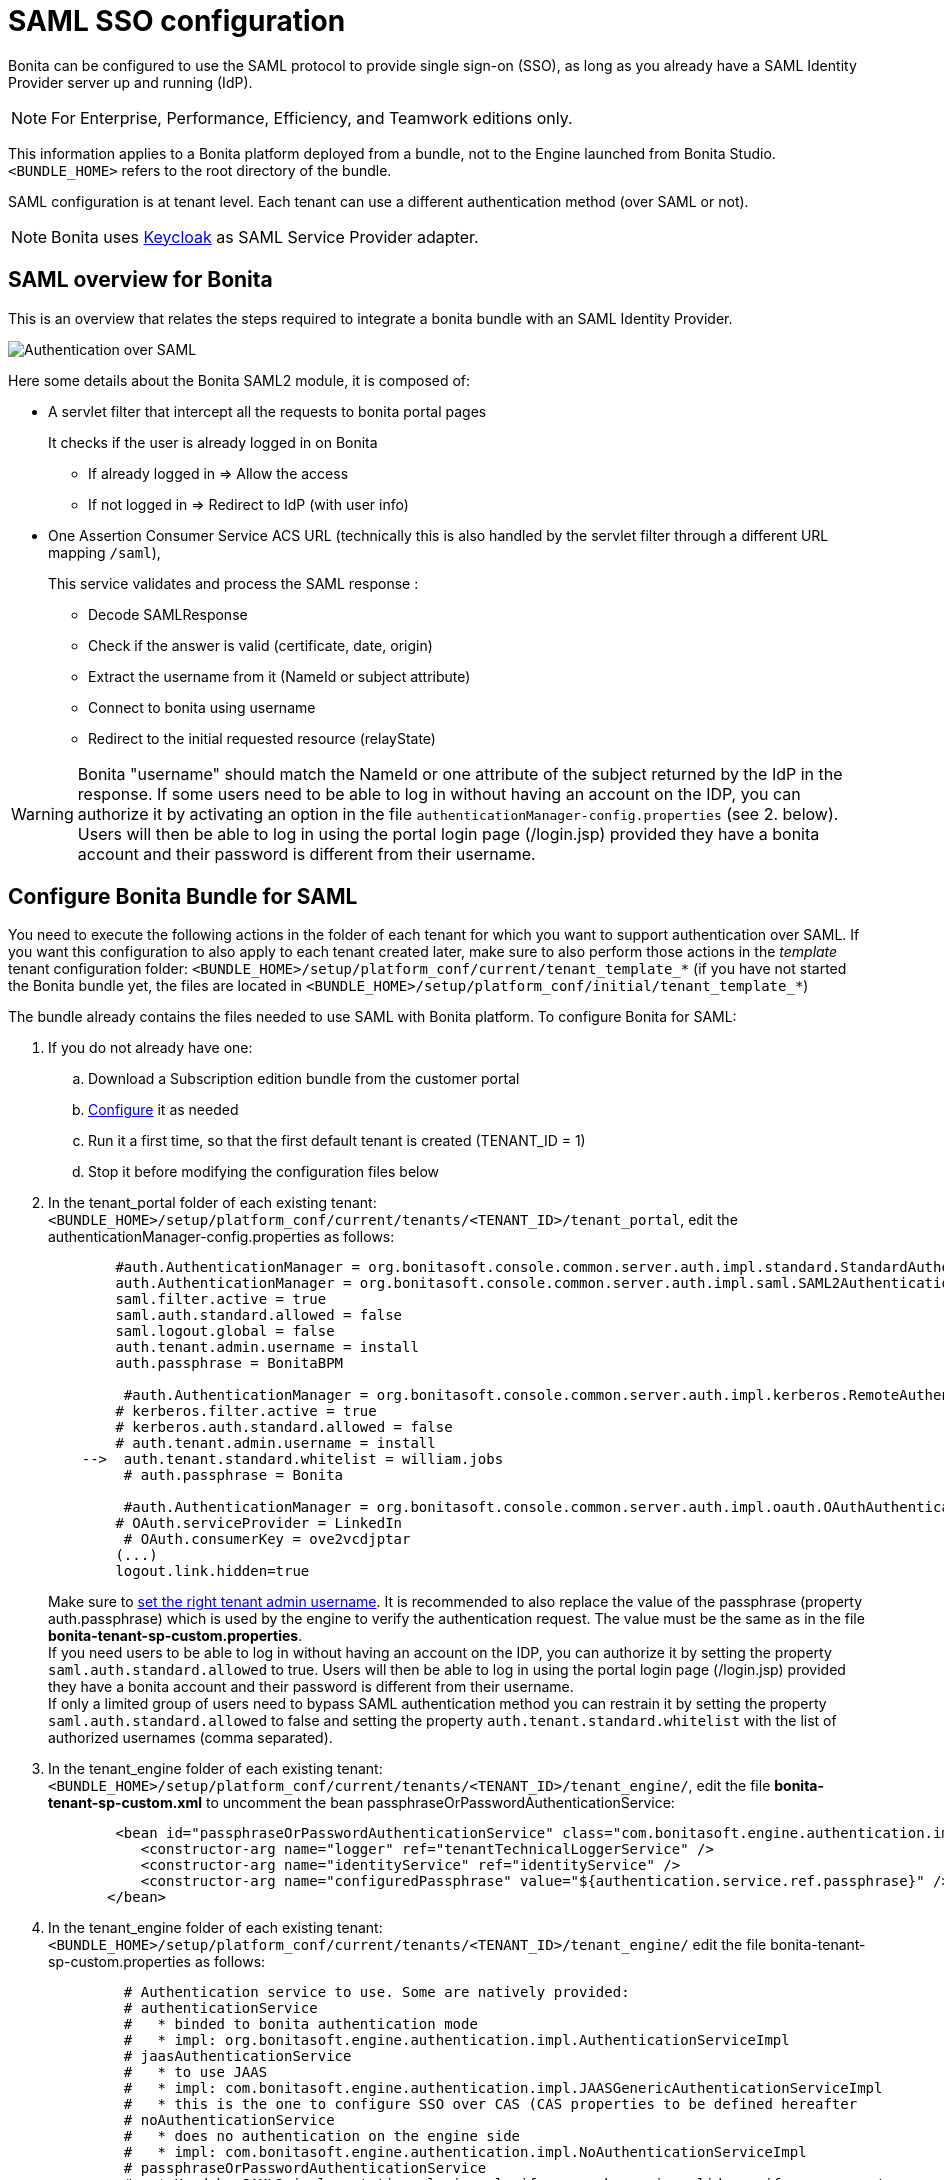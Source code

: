 = SAML SSO configuration
:description: Bonita can be configured to use the SAML protocol to provide single sign-on (SSO), as long as you already have a SAML Identity Provider server up and running (IdP).

Bonita can be configured to use the SAML protocol to provide single sign-on (SSO), as long as you already have a SAML Identity Provider server up and running (IdP).

[NOTE]
====

For Enterprise, Performance, Efficiency, and Teamwork editions only.
====

This information applies to a Bonita platform deployed from a bundle, not to the Engine launched from Bonita Studio. `<BUNDLE_HOME>` refers to the root directory of the bundle.

SAML configuration is at tenant level. Each tenant can use a different authentication method (over SAML or not).

[NOTE]
====

Bonita uses http://www.keycloak.org/[Keycloak] as SAML Service Provider adapter.
====

== SAML overview for Bonita

This is an overview that relates the steps required to integrate a bonita bundle with an SAML Identity Provider.

image:images/saml-overview.png[Authentication over SAML]
// {.img-responsive}

Here some details about the Bonita SAML2 module,
it is composed of:

* A servlet filter that intercept all the requests to bonita portal pages
+
It checks if the user is already logged in on Bonita

 ** If already logged in \=> Allow the access
 ** If not logged in \=> Redirect to IdP (with user info)

* One Assertion Consumer Service ACS URL (technically this is also handled by the servlet filter through a different URL mapping  `/saml`),
+
This service validates and process the SAML response :

 ** Decode SAMLResponse
 ** Check if the answer is valid (certificate, date, origin)
 ** Extract the username from it (NameId or subject attribute)
 ** Connect to bonita using username
 ** Redirect to the initial requested resource (relayState)

[WARNING]
====
Bonita "username" should match the NameId or one attribute of the subject returned by the IdP in the response.
 If some users need to be able to log in without having an account on the IDP, you can authorize it by activating an option in the file `authenticationManager-config.properties` (see 2. below). Users will then be able to log in using the portal login page (/login.jsp) provided they have a bonita account and their password is different from their username.
====

== Configure Bonita Bundle for SAML

You need to execute the following actions in the folder of each tenant for which you want to support authentication over SAML.
If you want this configuration to also apply to each tenant created later, make sure to also perform those actions in the _template_ tenant configuration folder:
`<BUNDLE_HOME>/setup/platform_conf/current/tenant_template_*` (if you have not started the Bonita bundle yet, the files are located in `<BUNDLE_HOME>/setup/platform_conf/initial/tenant_template_*`)

The bundle already contains the files needed to use SAML with Bonita platform.
To configure Bonita for SAML:

. If you do not already have one:
 .. Download a Subscription edition bundle from the customer portal
 .. link:_basic-bonita-platform-installation[Configure] it as needed
 .. Run it a first time, so that the first default tenant is created (TENANT_ID = 1)
 .. Stop it before modifying the configuration files below
. In the tenant_portal folder of each existing tenant: `<BUNDLE_HOME>/setup/platform_conf/current/tenants/<TENANT_ID>/tenant_portal`,
edit the authenticationManager-config.properties as follows:
+
[source,properties]
----
        #auth.AuthenticationManager = org.bonitasoft.console.common.server.auth.impl.standard.StandardAuthenticationManagerImpl
        auth.AuthenticationManager = org.bonitasoft.console.common.server.auth.impl.saml.SAML2AuthenticationManagerImpl
        saml.filter.active = true
        saml.auth.standard.allowed = false
        saml.logout.global = false
        auth.tenant.admin.username = install
        auth.passphrase = BonitaBPM

         #auth.AuthenticationManager = org.bonitasoft.console.common.server.auth.impl.kerberos.RemoteAuthenticationManagerImpl
        # kerberos.filter.active = true
        # kerberos.auth.standard.allowed = false
        # auth.tenant.admin.username = install
    -->  auth.tenant.standard.whitelist = william.jobs
         # auth.passphrase = Bonita

         #auth.AuthenticationManager = org.bonitasoft.console.common.server.auth.impl.oauth.OAuthAuthenticationManagerImpl
        # OAuth.serviceProvider = LinkedIn
         # OAuth.consumerKey = ove2vcdjptar
        (...)
        logout.link.hidden=true
----
+
Make sure to link:multi-tenancy-and-tenant-configuration#toc2[set the right tenant admin username].
 It is recommended to also replace the value of the passphrase (property auth.passphrase) which is used by the engine to verify the authentication request.
 The value must be the same as in the file *bonita-tenant-sp-custom.properties*. +
 If you need users to be able to log in without having an account on the IDP, you can authorize it by setting the property `saml.auth.standard.allowed` to true. Users will then be able to log in using the portal login page (/login.jsp) provided they have a bonita account and their password is different from their username. +
 If only a limited group of users need to bypass SAML authentication method you can restrain it by setting the property `saml.auth.standard.allowed` to false and setting the property `auth.tenant.standard.whitelist` with the list of authorized usernames (comma separated).

. In the tenant_engine folder of each existing tenant: `<BUNDLE_HOME>/setup/platform_conf/current/tenants/<TENANT_ID>/tenant_engine/`,
edit the file *bonita-tenant-sp-custom.xml* to uncomment the bean passphraseOrPasswordAuthenticationService:
+
[source,xml]
----
        <bean id="passphraseOrPasswordAuthenticationService" class="com.bonitasoft.engine.authentication.impl.PassphraseOrPasswordAuthenticationService" lazy-init="true">
           <constructor-arg name="logger" ref="tenantTechnicalLoggerService" />
           <constructor-arg name="identityService" ref="identityService" />
           <constructor-arg name="configuredPassphrase" value="${authentication.service.ref.passphrase}" />
       </bean>
----
+
. In the tenant_engine folder of each existing tenant: `<BUNDLE_HOME>/setup/platform_conf/current/tenants/<TENANT_ID>/tenant_engine/`
edit the file bonita-tenant-sp-custom.properties as follows:
+
[source,properties]
----
         # Authentication service to use. Some are natively provided:
         # authenticationService
         #   * binded to bonita authentication mode
         #   * impl: org.bonitasoft.engine.authentication.impl.AuthenticationServiceImpl
         # jaasAuthenticationService
         #   * to use JAAS
         #   * impl: com.bonitasoft.engine.authentication.impl.JAASGenericAuthenticationServiceImpl
         #   * this is the one to configure SSO over CAS (CAS properties to be defined hereafter
         # noAuthenticationService
         #   * does no authentication on the engine side
         #   * impl: com.bonitasoft.engine.authentication.impl.NoAuthenticationServiceImpl
         # passphraseOrPasswordAuthenticationService
         #   * Used by SAML2 implementation, login only if a passphrase is valid, or if a username/password is valid.
         #   * Requires PassphraseOrPasswordAuthenticationService bean to be uncommented in bonita-tenant-sp-custom.xml
         #   * impl: com.bonitasoft.engine.authentication.impl.PassphraseOrPasswordAuthenticationService
         # you can provide your own implementation in bonita-tenant-sp-custom.xml and refer to the bean name of your choice
         authentication.service.ref.name=passphraseOrPasswordAuthenticationService

         # If authentication.service.ref.name equals "PassphraseOrPasswordAuthenticationService",
         # you need to configure the following passphrase
         authentication.service.ref.passphrase=BonitaBPM

         # CAS authentication delegate : enables the user, providing login/password,
         # to be logged in automatically against CAS web application
         # To be used in conjunction with the generic authentication service configured with CAS (jaasAuthenticationService)
         #authenticator.delegate=casAuthenticatorDelegate
         #authentication.delegate.cas.server.url.prefix=http://ip_address:port
         #authentication.delegate.cas.service.url=http://ip_address:port/bonita/loginservice
----
+
It is recommended to also replace the value of the passphrase (property auth.passphrase). The value must be the same as in the file *authenticationManager-config.properties* updated previously.

. If your Identity Provider (IdP) requires requests to be signed, generate a private key.
For example on linux, you can use the command ssh-keygen, then go to "`cd ~/.ssh`" to retrieve the key from the file id_rsa (more id_rsa, then copy the key).

+
NOTE: The expected format for Keys and certificates is PEM (with or without the comment header and footer). +

. In the tenant_portal folder of each existing tenant: `<BUNDLE_HOME>/setup/platform_conf/current/tenants/<TENANT_ID>/tenant_portal`, +
edit the file *keycloak-saml.xml* to setup Bonita webapp as a Service provider working with your IdP.
 ** The entityID is the Service Provider given to your bonita installation. You can change it if you want but you need to provide it to your IdP.
 ** The sslPolicy option may need to be changed if Bonita Portal and the IdP are not both accessed via HTTPS. Possible values for this property are: ALL, EXTERNAL, and NONE. For ALL, all requests must come in via HTTPS. For EXTERNAL, only non-private IP addresses must come over via HTTPS. For NONE, no requests are required to come over via HTTPS.
 ** If your *IdP requires the SSO requests to be signed*:
  *** make sure you have signing="true" inside the Key node of the SP
  *** replace the following strings in the Keys:Key section of the SP:
   **** put your private key here
   **** put your certificate here
+
with you current Bonita server's private key and certificate.
  *** make sure you have the following inside the IDP node:
   **** signaturesRequired="true"
   **** signatureAlgorithm="the_algorithm_used_by_your_IDP"  (default value: RSA_SHA256)
  *** make sure you have signRequest="true" inside the SingleSignOnService node
  *** make sure you have the following in the SingleLogoutService node:
   **** signRequest="true"
   **** signResponse="true"
 ** If your *IdP encrypts the assertions*:
  *** make sure you have encryption="true" inside the Key node of the SP
  *** replace the following strings in the Keys:Key section of the SP:
   **** put your private key here
   **** put your certificate here
with you current Bonita server's private key.
 ** If your *IdP responses are signed*:
  *** make sure you have signing="true" inside the Key node of the IDP
  *** replace the following strings in the Keys:Key section of the IDP:
   **** put your certificate here
+
with the certificate provided by the IdP.
  *** make sure you have signatureAlgorithm="the_algorithm_used_by_your_IDP"  (default value: RSA_SHA256) inside the IDP node
  *** make sure you have validateResponseSignature="true" inside the SingleSignOnService node
  *** make sure you have the following in the SingleLogoutService node:
   **** validateRequestSignature="true"
   **** validateResponseSignature="true"
 ** The IDP entityID attribute needs to be replaced with the entity ID of the IdP.
 ** The PrincipalNameMapping policy indicates how to retrieve the subject attribute that matches a bonita user account username from the IdP response.
The policy can either be FROM_NAME_ID or FROM_ATTRIBUTE (in that case you need to specify the name of the subject attribute to use).
 ** You may also need to change the requestBinding and/or responseBinding from POST to REDIRECT depending on your IdP configuration.
 ** The url binding to your IdP also needs to be define by replacing the following string:
  *** http://idp.saml.binding.url.to.change

[NOTE]
====

About SAML assertions encryption by the IdP: When the assertions encryption is active, the IdP uses a random key which in turn is encrypted with the SP's public key. +
The SP uses its private key to decrypt the random key which in turn is used to decrypt the SAML assertion.
This ensures that only the SP can decrypt the SAML assertion.
====

[NOTE]
====

If your IdP neither requires the SSO requests to be signed nor encrypts its own responses, you can remove the Keys node from the SP and set the attributes signaturesRequired, signRequest and signResponse to false. +
If your IdP responses are not signed, you can remove the Keys node from the IDP and set the attributes validateRequestSignature and validateResponseSignature to false.
====

[NOTE]
====

More configuration options can be found in https://www.keycloak.org/docs/latest/securing_apps/index.html#_saml-general-config[Keycloak official documentation]
====

[source,xml]
----
    <keycloak-saml-adapter>
        <SP entityID="bonita"
            sslPolicy="EXTERNAL"
            nameIDPolicyFormat="urn:oasis:names:tc:SAML:1.1:nameid-format:unspecified"
            forceAuthentication="false"
            isPassive="false"
            turnOffChangeSessionIdOnLogin="true">
            <Keys>
     -->        <Key signing="true"
     -->             encryption="true">
     -->            <PrivateKeyPem>put your private key here</PrivateKeyPem>
     -->            <CertificatePem>put your certificate here</CertificatePem>
                </Key>
            </Keys>
            <PrincipalNameMapping policy="FROM_ATTRIBUTE" attribute="username"/>
            <IDP entityID="idp entity ID to change"
     -->         signaturesRequired="true"
     -->         signatureAlgorithm="RSA_SHA256">
     -->        <SingleSignOnService signRequest="true"
     -->           validateResponseSignature="true"
                   requestBinding="POST"
                   responseBinding="POST"
     -->           bindingUrl="http://idp.saml.binding.url.to.change"/>
     -->        <SingleLogoutService signRequest="true"
     -->           signResponse="true"
     -->           validateRequestSignature="true"
     -->           validateResponseSignature="true"
                   requestBinding="POST"
                   responseBinding="POST"
     -->           postBindingUrl="http://idp.saml.binding.url.to.change"
     -->           redirectBindingUrl="http://idp.saml.binding.url.to.change"/>
                <Keys>
     -->            <Key signing="true">
     -->            <CertificatePem>put your certificate here</CertificatePem>
                    </Key>
                </Keys>
            </IDP>
         </SP>
    </keycloak-saml-adapter>
----

If your Identity Provider is corectly configured (see the section _Configure the Identity Provider_), you are done.
Then you can try to access a portal page, an app page or a form URL (or just `http://<host>:<port>/bonita[?tenant=<tenantId>]`) and make sure that you are redirected to your Identity Provider to log in (unless you are already logged in). +
Note that if you try to access `http://<bundle host>:<port>/bonita/login.jsp`, then you won't be redirected as this page still needs to be accessible in order for the tenant administrator (or another user if you set the property `saml.auth.standard.allowed` to true) to be able to log in without an account on the Identity Provider.

[WARNING]
====

If your Bonita platform is behind a reverse proxy or a load balancer, You need to make sure the reverse proxy / load balancer is configured
to include the correct headers for the host (and the protocol if needed) to the requests and the application server is configured to use these headers (it is usually the case by default). +
This is required so that `HttpServletRequest.getRequestURL` returns the URL used by the user and not the internal URL used by the reverse proxy. +
For example, if you are running Apache >=2.0.31 as reverse proxy, this configuration is controlled by the property http://httpd.apache.org/docs/2.2/mod/mod_proxy.html#proxypreservehost[ProxyPreserveHost] that will override the `Host:` header. +
This can also be achieved by configuring the load balancer / reverse proxy so that it sets the `X-Forwarded-` HTTP headers. For example :
----
    X-Forwarded-Proto: https
    X-Forwarded-Host: your.bonita.external.url.host
----
If you need more fine tuning or if you cannot update the reverse proxy configuration, you can consult the official documentation for https://tomcat.apache.org/connectors-doc/common_howto/proxy.html[Tomcat]
====

== Configure the Identity Provider

Your IdP should declare a Service Provider named `bonita` (or the value of the `entityID` set in the file *keycloack-saml.xml* of Bonita bundle if it is different) with the following configuration:

* ACS URL or SAML Processing URL: `http[s]://<bundle host>:<port>/bonita/saml`
* request binding and response binding configured with the same values as in *keycloack-saml.xml* (`POST` or `REDIRECT`)
* `Client signature required` configured with the same values as the property `signRequest` in *keycloack-saml.xml*
* if the IdP requires the client Bonita server (the SP) to sign its requests, make sure the IdP has access to Bonita server's certificate (the same that has been set in the SP:Keys:Key section of the *keycloak-saml.xml*)
* if the IdP responses are signed, make sure the certificate of the IdP has been set in the IDP:Keys:Key section of the *keycloack-saml.xml*
* the Name ID or a user attribute of the user principal sent back by the IdP should match the username of the user accounts in Bonita and the PrincipalNameMapping policy (and attribute value) in *keycloack-saml.xml* should reflect that

[NOTE]
====

If the IdP declares a redirect/target URL, it might override the target URL set by the Service Provider request, and you may always end up on the same page after logging in. In that case, try to remove the redirect URL. Bonita supports redirection to the URL initially requested after logging in on the IdP, provided the IdP doesn't force this URL.
====

== Configure logout behaviour

If your Bonita platform is configured to manage authentication over SAML, when users log out of Bonita Portal, they do not log out of the SAML Identity Provider (IdP).
Therefore they are not logged out of all applications that are using the IdP.
To avoid this, you have two options :

[discrete]
==== Hide the logout button of the portal

This is the most commonly used solution. Users are logged in as long as they don't close their web browser (unless their session times out).
To do this, set the `logout.link.hidden` option to `true` in `authenticationManager-config.properties` located in `<BUNDLE_HOME>/setup/platform_conf/initial/tenant_template_portal` for not initialized platform or `<BUNDLE_HOME>/setup/platform_conf/current/tenant_template_portal` and `<BUNDLE_HOME>/setup/platform_conf/current/tenants/[TENANT_ID]/tenant_portal/`.

[NOTE]
====

When a user logs out from the IdP directly, Bonita Portal's session will remain active. The user's session time to live will be reset
to the configured session timeout value upon each user interaction with the server.
====

[discrete]
==== Setup Bonita platform for SAML global logout

Global logout allows to log out from the Identity Provider as well as all the registered Service Providers when logging out from Bonita platform. This is sometimes required for example if users are on public computers.
As Identity Providers do not necessarily support single logout and have different ways of handling it (there are several SAML Single Logout methods), Bonita only offers SAML global logout as an experimental feature. Meaning that this feature has only been tested with Keycloack server acting as Identity Provider.
Therefore, there is no guaranty that the global logout will work with your Identity Provider. However, if your IdP supports the Service Provider initiated flow of SAML's Web Browser Single Logout profile, single logout is likely to work.
To setup Bonita for global logout:

. Set the `saml.logout.global` option to `true` in `authenticationManager-config.properties` located in `<BUNDLE_HOME>/setup/platform_conf/initial/tenant_template_portal` for not initialized platform or `<BUNDLE_HOME>/setup/platform_conf/current/tenant_template_portal` and `<BUNDLE_HOME>/setup/platform_conf/current/tenants/<TENANT_ID>/tenant_portal/`.
. Update the SingleLogoutService section of `keycloak-saml.xml` located in `<BUNDLE_HOME>/setup/platform_conf/initial/tenant_template_portal` for not initialized platform or `<BUNDLE_HOME>/setup/platform_conf/current/tenant_template_portal` and `<BUNDLE_HOME>/setup/platform_conf/current/tenants/<TENANT_ID>/tenant_portal/` to match your Identity Provider configuration.
. Update your Identity Provider configuration to setup the Logout Service POST/Redirect Binding URL to <Bonita_server_URL>/bonita/samlLogout

[NOTE]
====

If the single logout flow supported by your IdP is not the same as the one supported by Bonita platform, the preferred solution to handle it anyway is to intercept the requests to /logoutService and handle the logout programmatically.
====

== Troubleshoot

To troubleshoot SSO login issues, you need to add a logging handler for the package `org.keycloak` and increase the xref:logging.adoc[log level] to `ALL` for the packages `org.bonitasoft`, `com.bonitasoft`, and `org.keycloak` in order for errors to be displayed in the log files bonita-*.log (by default, they are not).

In order to do that in a Tomcat bundle, you need to edit the file `<BUNDLE_HOME>/server/conf/logging.properties.

* Add the lines:

[source,properties]
----
org.keycloak.handlers = 5bonita.org.apache.juli.AsyncFileHandler
org.keycloak.level = ALL
----

* Update the existing lines (to set the level to `ALL`):

[source,properties]
----
org.bonitasoft.level = ALL
com.bonitasoft.level = ALL
----

Edit the _logger_ tags which _category_ matches `org.bonitasoft` and `com.bonitasoft` packages: change the _level_ _name_ attribute of each _logger_ to `ALL` and add a new logger with the _category_ `org.keyclock` (also with a _level_ _name_ set to `ALL`).

[discrete]
==== Common error examples

*Symptom:* After configuring SAML SSO in Bonita, the Bonita Portal login page does not redirect to the SSO login page. +
*Possible Solutions:*

* Check all the Bonita configuration settings are correct.
* Make sure `setup[.sh][.bat] push` has been executed and the server restarted after the changes.
* Try cleaning the cache and cookies of the web browser.

*Symptom:* The following stacktrace appears in the Bonita server log :

[source,log]
----
2018-10-10 13:22:45,921 SEVERE [org.bonitasoft.console.common.server.sso.filter.InternalSSOFilter] (default task-1) java.lang.RuntimeException: Sp signing key must have a PublicKey or Certificate defined: java.lang.RuntimeException: java.lang.RuntimeException: Sp signing key must have a PublicKey or Certificate defined
	at org.keycloak.adapters.saml.config.parsers.DeploymentBuilder.build(DeploymentBuilder.java:119)
	at org.bonitasoft.console.common.server.auth.impl.saml.BonitaSAML2Filter.getSamlDeployment(BonitaSAML2Filter.java:174)
	(...)
Caused by: java.lang.RuntimeException: Sp signing key must have a PublicKey or Certificate defined
	at org.keycloak.adapters.saml.config.parsers.DeploymentBuilder.build(DeploymentBuilder.java:115)
	... 51 more
----

*Problem:* The signing of the requests has been enabled in the *keycloak-saml.xml* file, but there is no \<CertificatePem> in the Keys:Key section of the SP. +
*Solution:* Add Bonita server's certificate in the Keys:Key section of the SP.

*Symptom:* The following stacktrace appears in the Bonita server log :

[source,log]
----
2018-10-11 20:11:37,314 ERROR [org.keycloak.adapters.saml.profile.webbrowsersso.WebBrowserSsoAuthenticationHandler] (default task-1) Failed to verify saml response signature: org.keycloak.common.VerificationException: Invalid signature on document
	at org.keycloak.adapters.saml.profile.AbstractSamlAuthenticationHandler.verifyPostBindingSignature(AbstractSamlAuthenticationHandler.java:520)
	at org.keycloak.adapters.saml.profile.AbstractSamlAuthenticationHandler.validateSamlSignature(AbstractSamlAuthenticationHandler.java:271)
	(...)
----

*Problem:* The SAML module of the Bonita server has tried to validate the signature of the response sent by the IdP using the \<CertificatePem> stored in the IDP:Keys:Key section of the *keycloak-saml.xml* file, but:

* either the validation has failed because the private key used by the IdP to sign the response does not match the certificate used by the SAML module.
* or the IdP does not really sign the response (in that case, by activating all the logs for the `org.keyclock` package, you should also see a message `Cannot find Signature element`). +
*Solution:* Make sure the certificate in the Keys:Key section of the IdP is indeed the one belonging to the private key being used by the IdP to sign its responses. Also make sure the IdP is configured to indeed sign the response. If not you can also change the IDP:Keys:Key section of the *keycloak-saml.xml* to put signing to false and the IDP:SingleSignOnService section to put validateResponseSignature to false.

*Symptom:* The following stacktrace appears in the Bonita server log :

[source,log]
----
2018-10-11 20:54:22,258 ERROR [org.keycloak.adapters.saml.profile.webbrowsersso.WebBrowserSsoAuthenticationHandler] (default task-2) Error extracting SAML assertion: Encryptd assertion and decrypt private key is null
2018-10-11 20:54:22,260 ERROR [io.undertow.request] (default task-2) UT005023: Exception handling request to /bonita/saml: java.lang.NullPointerException
	at org.keycloak.adapters.saml.profile.AbstractSamlAuthenticationHandler.handleLoginResponse(AbstractSamlAuthenticationHandler.java:366)
	at org.keycloak.adapters.saml.profile.AbstractSamlAuthenticationHandler.handleSamlResponse(AbstractSamlAuthenticationHandler.java:213)
	(...)
----

*Problem:* The IdP has sent an encrypted assertion in its response, but the SAML module can not find Bonita server's private key in the *keycloak-saml.xml* file, and so it can not decrypt the assertion. +
*Solution:*

* Make sure you have encryption="true" inside the Key node of the SP.
* Add Bonita server's private key in the Keys:Key section of the SP.

*Symptom:* Bonita portal URL profile and page parameters (or any other) after the hash are lost in redirections. As a result once the SAML login page redirects back to Bonita portal, the portal displays the first page of the default profile. +
*Problem:* The hash part of an URL is not sent server-side. It only exists in the web browser. That explains this behavior. +
*Solution:*
The workaround is to put the parameters as regular URL query parameters. Bonita portal has a mechanism that will convert them to hash parameters if they need to be (this only works since version 7.8.1 of Bonita). +
For example instead of `<server_URL>/bonita/portal/homepage#?_p=caselistinguser&_pf=2`, use `<server_URL>/bonita/portal/homepage?_p=caselistinguser&_pf=2`

== Manage passwords

When your Bonita platform is configured to manage authentication over SAML, the user password are managed in your SAML Identity Provider (IdP).
However, when you create a user in Bonita Portal, specifying a password is mandatory. This password is ignored when logging in with the IdP.

== LDAP synchronizer and SAML

If you are using an LDAP service and the xref:ldap-synchronizer.adoc[LDAP synchronizer] to manage your user data, +
you can continue to do this and manage authentication over SAML. +
The LDAP synchronizer user must be registered in Bonita (no need for an SAML IdP account). It is recommended though to use the tenant admin account.
We recommend that you use LDAP as your master source for information, synchronizing the relevant information with your Bonita platform.

[NOTE]
====

By default the xref:ldap-synchronizer.adoc[LDAP synchronizer] sets the password of the accounts created with the same value as the username. So, even if you allow standard authentication (by setting the property `saml.auth.standard.allowed` in *authenticationManager-config.properties*), users won't be able to log in with the portal login page directly without going through the IdP. +
====

== Single sign-on with SAML using the REST API

SAML is a browser-oriented protocol (based on http automatic redirection, forms, etc...), therefore only resources that require a direct access from a web browser are handled by the SAML filter.
Access to other resources won't trigger an SAML authentication process.
Here is the subset of pages filtered by the SAML filter:

* /saml
* /samlLogout
* /portal/homepage
* /portal/resource/*
* /portal/form/*
* /mobile/*
* /apps/*
* /logoutservice

REST API are not part of them, but if an http session already exists thanks to cookies, REST API can be used.

The recommended way to authenticate to Bonita Portal to use the REST API is to use the xref:rest-api-overview.adoc#bonita-authentication[login service]..
